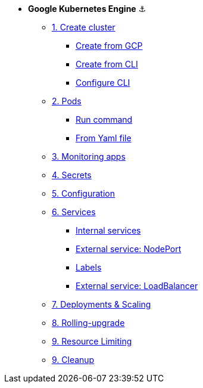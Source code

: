 * **Google Kubernetes Engine** ⚓️

** xref:01_setup.adoc#start-gke[1. Create cluster]
*** xref:01_setup.adoc#create-from-gcp[Create from GCP]
*** xref:01_setup.adoc#create-from-cli[Create from CLI]
*** xref:01_setup.adoc#configure-cli[Configure CLI]
** xref:02_creating-and-managing-pods.adoc#from-run[2. Pods]
*** xref:02_creating-and-managing-pods.adoc#from-run[Run command]
*** xref:02_creating-and-managing-pods.adoc#from-yaml[From Yaml file]
** xref:03_monitoring-and-health-checks.adoc[3. Monitoring apps]
** xref:04_managing-secrets.adoc[4. Secrets]
** xref:05_managing-configuration.adoc[5. Configuration]
** xref:06_creating-and-managing-services.adoc[6. Services]
*** xref:06_creating-and-managing-services.adoc#internal[Internal services]
*** xref:06_creating-and-managing-services.adoc#nodeport[External service: NodePort]
*** xref:06_creating-and-managing-services.adoc#labels[Labels]
*** xref:06_creating-and-managing-services.adoc#lb[External service: LoadBalancer]
** xref:07_creating-and-managing-deployments.adoc[7. Deployments & Scaling]
** xref:08_rolling-out-updates.adoc[8. Rolling-upgrade]
** xref:09_resources-limiting.adoc[9. Resource Limiting]
** xref:09_cleanup.adoc[9. Cleanup]
